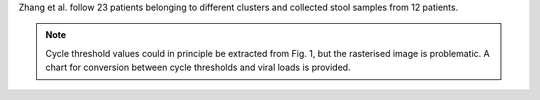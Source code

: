 .. jinja::
   :key: publications/Zhang2020
   :file: docs/publication_template.jinja

Zhang et al. follow 23 patients belonging to different clusters and collected stool samples from 12 patients.

.. note::

   Cycle threshold values could in principle be extracted from Fig. 1, but the rasterised image is problematic. A chart for conversion between cycle thresholds and viral loads is provided.
